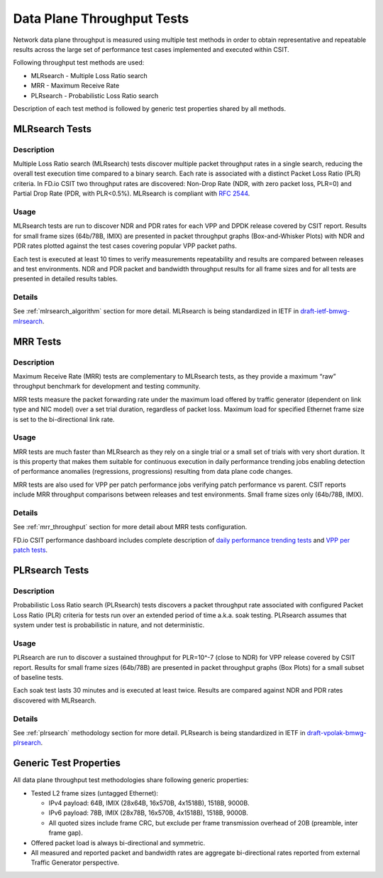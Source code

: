 .. _data_plane_throughput:

Data Plane Throughput Tests
^^^^^^^^^^^^^^^^^^^^^^^^^^^

Network data plane throughput is measured using multiple test methods in
order to obtain representative and repeatable results across the large
set of performance test cases implemented and executed within CSIT.

Following throughput test methods are used:

- MLRsearch - Multiple Loss Ratio search
- MRR - Maximum Receive Rate
- PLRsearch - Probabilistic Loss Ratio search

..
    TODO: Add RECONF.
    TODO: Link to method-specific pages instead of duplicate info below.

Description of each test method is followed by generic test properties
shared by all methods.

MLRsearch Tests
~~~~~~~~~~~~~~~

Description
```````````

Multiple Loss Ratio search (MLRsearch) tests discover multiple packet
throughput rates in a single search, reducing the overall test execution
time compared to a binary search. Each rate is associated with a
distinct Packet Loss Ratio (PLR) criteria. In FD.io CSIT two throughput
rates are discovered: Non-Drop Rate (NDR, with zero packet loss, PLR=0)
and Partial Drop Rate (PDR, with PLR<0.5%). MLRsearch is compliant with
:rfc:`2544`.

Usage
`````

MLRsearch tests are run to discover NDR and PDR rates for each VPP and
DPDK release covered by CSIT report. Results for small frame sizes
(64b/78B, IMIX) are presented in packet throughput graphs
(Box-and-Whisker Plots) with NDR and PDR rates plotted against the test
cases covering popular VPP packet paths.

Each test is executed at least 10 times to verify measurements
repeatability and results are compared between releases and test
environments. NDR and PDR packet and bandwidth throughput results for
all frame sizes and for all tests are presented in detailed results
tables.

Details
```````

See :ref:`mlrsearch_algorithm` section for more detail. MLRsearch is
being standardized in IETF in `draft-ietf-bmwg-mlrsearch
<https://datatracker.ietf.org/doc/html/draft-ietf-bmwg-mlrsearch-01>`_.

MRR Tests
~~~~~~~~~

Description
```````````

Maximum Receive Rate (MRR) tests are complementary to MLRsearch tests,
as they provide a maximum “raw” throughput benchmark for development and
testing community.

MRR tests measure the packet forwarding rate under the maximum load
offered by traffic generator (dependent on link type and NIC model) over
a set trial duration, regardless of packet loss. Maximum load for
specified Ethernet frame size is set to the bi-directional link rate.

Usage
`````

MRR tests are much faster than MLRsearch as they rely on a single trial
or a small set of trials with very short duration. It is this property
that makes them suitable for continuous execution in daily performance
trending jobs enabling detection of performance anomalies (regressions,
progressions) resulting from data plane code changes.

MRR tests are also used for VPP per patch performance jobs verifying
patch performance vs parent. CSIT reports include MRR throughput
comparisons between releases and test environments. Small frame sizes
only (64b/78B, IMIX).

Details
```````

See :ref:`mrr_throughput` section for more detail about MRR tests
configuration.

FD.io CSIT performance dashboard includes complete description of
`daily performance trending tests
<https://s3-docs.fd.io/csit/master/trending/methodology/performance_tests.html>`_
and `VPP per patch tests
<https://s3-docs.fd.io/csit/master/trending/methodology/perpatch_performance_tests.html>`_.

PLRsearch Tests
~~~~~~~~~~~~~~~

Description
```````````

Probabilistic Loss Ratio search (PLRsearch) tests discovers a packet
throughput rate associated with configured Packet Loss Ratio (PLR)
criteria for tests run over an extended period of time a.k.a. soak
testing. PLRsearch assumes that system under test is probabilistic in
nature, and not deterministic.

Usage
`````

PLRsearch are run to discover a sustained throughput for PLR=10^-7
(close to NDR) for VPP release covered by CSIT report. Results for small
frame sizes (64b/78B) are presented in packet throughput graphs (Box
Plots) for a small subset of baseline tests.

Each soak test lasts 30 minutes and is executed at least twice. Results are
compared against NDR and PDR rates discovered with MLRsearch.

Details
```````

See :ref:`plrsearch` methodology section for more detail. PLRsearch is
being standardized in IETF in `draft-vpolak-bmwg-plrsearch
<https://tools.ietf.org/html/draft-vpolak-bmwg-plrsearch>`_.

Generic Test Properties
~~~~~~~~~~~~~~~~~~~~~~~

All data plane throughput test methodologies share following generic
properties:

- Tested L2 frame sizes (untagged Ethernet):

  - IPv4 payload: 64B, IMIX (28x64B, 16x570B, 4x1518B), 1518B, 9000B.
  - IPv6 payload: 78B, IMIX (28x78B, 16x570B, 4x1518B), 1518B, 9000B.
  - All quoted sizes include frame CRC, but exclude per frame
    transmission overhead of 20B (preamble, inter frame gap).

- Offered packet load is always bi-directional and symmetric.
- All measured and reported packet and bandwidth rates are aggregate
  bi-directional rates reported from external Traffic Generator
  perspective.

..
    TODO: Incorporate ASTF specifics: No IMIX, transactions instead of packets,
    slightly non-symmetric traffic with TCP profiles, unsure max_rate.
    TODO: Mention latency.
